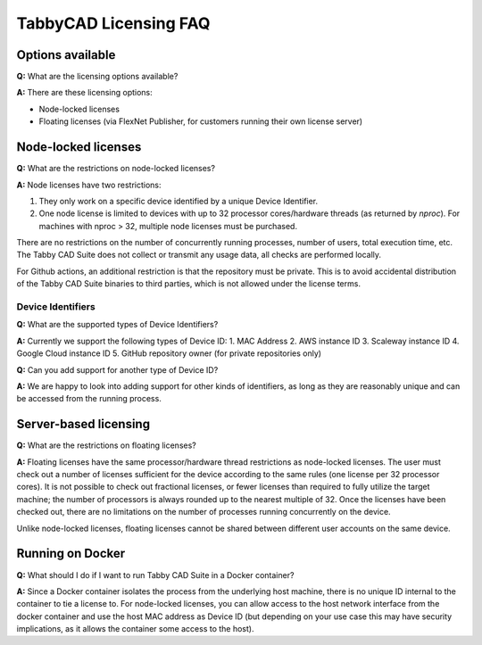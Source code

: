 TabbyCAD Licensing FAQ
======================

Options available
-----------------

**Q:** What are the licensing options available?

**A:** There are these licensing options:

- Node-locked licenses
- Floating licenses (via FlexNet Publisher, for customers running their own license server)

Node-locked licenses
--------------------

**Q:** What are the restrictions on node-locked licenses?

**A:** Node licenses have two restrictions:

1. They only work on a specific device identified by a unique Device Identifier.

2. One node license is limited to devices with up to 32 processor cores/hardware threads (as returned by `nproc`). For machines with nproc > 32, multiple node licenses must be purchased.

There are no restrictions on the number of concurrently running processes, number of users, total execution time, etc. The Tabby CAD Suite does not collect or transmit any usage data, all checks are performed locally.

For Github actions, an additional restriction is that the repository must be private. This is to avoid accidental distribution of the Tabby CAD Suite binaries to third parties, which is not allowed under the license terms.

Device Identifiers
^^^^^^^^^^^^^^^^^^

**Q:** What are the supported types of Device Identifiers?

**A:** Currently we support the following types of Device ID:
1. MAC Address
2. AWS instance ID
3. Scaleway instance ID
4. Google Cloud instance ID
5. GitHub repository owner (for private repositories only)

**Q:** Can you add support for another type of Device ID?

**A:** We are happy to look into adding support for other kinds of identifiers, as long as they are reasonably unique and can be accessed from the running process.

Server-based licensing
----------------------

**Q:** What are the restrictions on floating licenses?

**A:** Floating licenses have the same processor/hardware thread restrictions as node-locked licenses. The user must check out a number of licenses sufficient for the device according to the same rules (one license per 32 processor cores). It is not possible to check out fractional licenses, or fewer licenses than required to fully utilize the target machine; the number of processors is always rounded up to the nearest multiple of 32. Once the licenses have been checked out, there are no limitations on the number of processes running concurrently on the device.

Unlike node-locked licenses, floating licenses cannot be shared between different user accounts on the same device.

Running on Docker
-----------------

**Q:** What should I do if I want to run Tabby CAD Suite in a Docker container?

**A:** Since a Docker container isolates the process from the underlying host machine, there is no unique ID internal to the container to tie a license to. For node-locked licenses, you can allow access to the host network interface from the docker container and use the host MAC address as Device ID (but depending on your use case this may have security implications, as it allows the container some access to the host).
